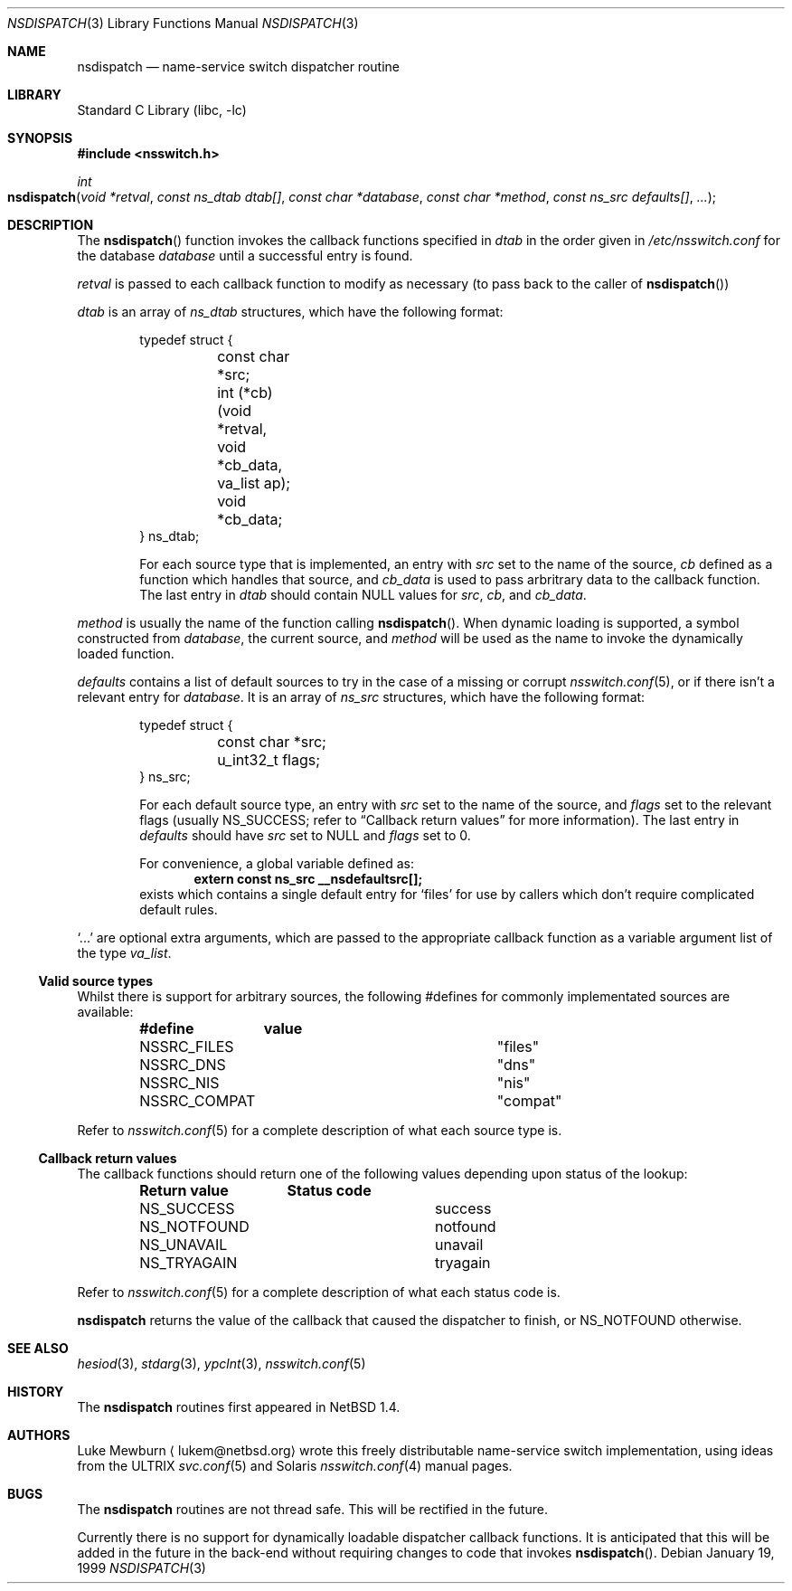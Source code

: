 .\"	$NetBSD: nsdispatch.3,v 1.8 1999/03/22 19:44:53 garbled Exp $
.\"
.\" Copyright (c) 1997, 1998, 1999 The NetBSD Foundation, Inc.
.\" All rights reserved.
.\"
.\" This code is derived from software contributed to The NetBSD Foundation
.\" by Luke Mewburn.
.\"
.\" Redistribution and use in source and binary forms, with or without
.\" modification, are permitted provided that the following conditions
.\" are met:
.\" 1. Redistributions of source code must retain the above copyright
.\"    notice, this list of conditions and the following disclaimer.
.\" 2. Redistributions in binary form must reproduce the above copyright
.\"    notice, this list of conditions and the following disclaimer in the
.\"    documentation and/or other materials provided with the distribution.
.\" 3. All advertising materials mentioning features or use of this software
.\"    must display the following acknowledgement:
.\"        This product includes software developed by the NetBSD
.\"        Foundation, Inc. and its contributors.
.\" 4. Neither the name of The NetBSD Foundation nor the names of its
.\"    contributors may be used to endorse or promote products derived
.\"    from this software without specific prior written permission.
.\"
.\" THIS SOFTWARE IS PROVIDED BY THE NETBSD FOUNDATION, INC. AND CONTRIBUTORS
.\" ``AS IS'' AND ANY EXPRESS OR IMPLIED WARRANTIES, INCLUDING, BUT NOT LIMITED
.\" TO, THE IMPLIED WARRANTIES OF MERCHANTABILITY AND FITNESS FOR A PARTICULAR
.\" PURPOSE ARE DISCLAIMED.  IN NO EVENT SHALL THE FOUNDATION OR CONTRIBUTORS
.\" BE LIABLE FOR ANY DIRECT, INDIRECT, INCIDENTAL, SPECIAL, EXEMPLARY, OR
.\" CONSEQUENTIAL DAMAGES (INCLUDING, BUT NOT LIMITED TO, PROCUREMENT OF
.\" SUBSTITUTE GOODS OR SERVICES; LOSS OF USE, DATA, OR PROFITS; OR BUSINESS
.\" INTERRUPTION) HOWEVER CAUSED AND ON ANY THEORY OF LIABILITY, WHETHER IN
.\" CONTRACT, STRICT LIABILITY, OR TORT (INCLUDING NEGLIGENCE OR OTHERWISE)
.\" ARISING IN ANY WAY OUT OF THE USE OF THIS SOFTWARE, EVEN IF ADVISED OF THE
.\" POSSIBILITY OF SUCH DAMAGE.
.\"
.Dd January 19, 1999
.Dt NSDISPATCH 3
.Os
.Sh NAME
.Nm nsdispatch
.Nd name-service switch dispatcher routine
.Sh LIBRARY
.Lb libc
.Sh SYNOPSIS
.Fd #include <nsswitch.h>
.Ft int
.Fo nsdispatch
.Fa "void *retval"
.Fa "const ns_dtab dtab[]"
.Fa "const char *database"
.Fa "const char *method"
.Fa "const ns_src defaults[]"
.Fa "..."
.Fc
.Sh DESCRIPTION
The
.Fn nsdispatch
function invokes the callback functions specified in 
.Va dtab
in the order given in
.Pa /etc/nsswitch.conf
for the database
.Va database
until a successful entry is found.
.Pp
.Va retval
is passed to each callback function to modify as necessary
(to pass back to the caller of
.Fn nsdispatch )
.Pp
.Va dtab
is an array of
.Va ns_dtab
structures, which have the following format:
.Bd -literal -offset indent
typedef struct {
	const char *src;
	int (*cb)(void *retval, void *cb_data, va_list ap);
	void *cb_data;
} ns_dtab;
.Ed
.Pp
.Bd -ragged -offset indent
For each source type that is implemented, an entry with
.Va src
set to the name of the source,
.Va cb
defined as a function which handles that source, and
.Va cb_data
is used to pass arbritrary data to the callback function.
The last entry in
.Va dtab
should contain
.Dv NULL
values for
.Va src , 
.Va cb ,
and
.Va cb_data .
.Ed
.Pp
.Va method
is usually the name of the function calling
.Fn nsdispatch .
When dynamic loading is supported, a symbol constructed from
.Va database ,
the current source, and
.Va method
will be used as the name to invoke the dynamically loaded function.
.Pp
.Va defaults
contains a list of default sources to try in the case of
a missing or corrupt
.Xr nsswitch.conf 5 ,
or if there isn't a relevant entry for
.Va database .
It is an array of
.Va ns_src
structures, which have the following format:
.Bd -literal -offset indent
typedef struct {
	const char *src;
	u_int32_t flags;
} ns_src;
.Ed
.Pp
.Bd -ragged -offset indent
For each default source type, an entry with
.Va src
set to the name of the source, and
.Va flags
set to the relevant flags
(usually 
.Dv NS_SUCCESS ;
refer to
.Sx Callback return values
for more information).
The last entry in
.Va defaults
should have
.Va src
set to
.Dv NULL
and
.Va flags
set to 0.
.Pp
For convenience, a global variable defined as:
.Dl extern const ns_src __nsdefaultsrc[];
exists which contains a single default entry for
.Sq files
for use by callers which don't require complicated default rules.
.Ed
.Pp
.Va Sq ...
are optional extra arguments, which
are passed to the appropriate callback function as a variable argument
list of the type
.Va va_list .
.Ss Valid source types
Whilst there is support for arbitrary sources, the following
#defines for commonly implementated sources are available:
.Bl -column NS_COMPAT COMPAT -offset indent
.Sy #define	value
.It NSSRC_FILES	"files"
.It NSSRC_DNS	"dns"
.It NSSRC_NIS	"nis"
.It NSSRC_COMPAT	"compat"
.El
.Pp
Refer to
.Xr nsswitch.conf 5
for a complete description of what each source type is.
.Pp
.Ss Callback return values
The callback functions should return one of the following values
depending upon status of the lookup:
.Bl -column NS_NOTFOUND -offset indent
.Sy "Return value"	Status code
.It NS_SUCCESS	success
.It NS_NOTFOUND	notfound
.It NS_UNAVAIL	unavail
.It NS_TRYAGAIN	tryagain
.El
.Pp
Refer to
.Xr nsswitch.conf 5
for a complete description of what each status code is.
.Pp
.Nm
returns the value of the callback that caused the dispatcher to finish,
or NS_NOTFOUND otherwise.
.Sh SEE ALSO
.Xr hesiod 3 ,
.Xr stdarg 3 ,
.Xr ypclnt 3 ,
.Xr nsswitch.conf 5
.Sh HISTORY
The
.Nm
routines first appeared in
.Nx 1.4 .
.Sh AUTHORS
Luke Mewburn
.Aq lukem@netbsd.org
wrote this freely distributable name-service switch implementation,
using ideas from the
.Tn ULTRIX
.Xr svc.conf 5
and
.Tn Solaris
.Xr nsswitch.conf 4
manual pages.
.Sh BUGS
The
.Nm
routines are not thread safe.
This will be rectified in the future.
.Pp
Currently there is no support for dynamically loadable dispatcher callback
functions.
It is anticipated that this will be added in the future in the back-end
without requiring changes to code that invokes
.Fn nsdispatch .
